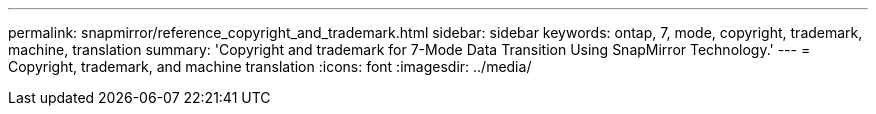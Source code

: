 ---
permalink: snapmirror/reference_copyright_and_trademark.html
sidebar: sidebar
keywords: ontap, 7, mode, copyright, trademark, machine, translation
summary: 'Copyright and trademark for 7-Mode Data Transition Using SnapMirror Technology.'
---
= Copyright, trademark, and machine translation
:icons: font
:imagesdir: ../media/
